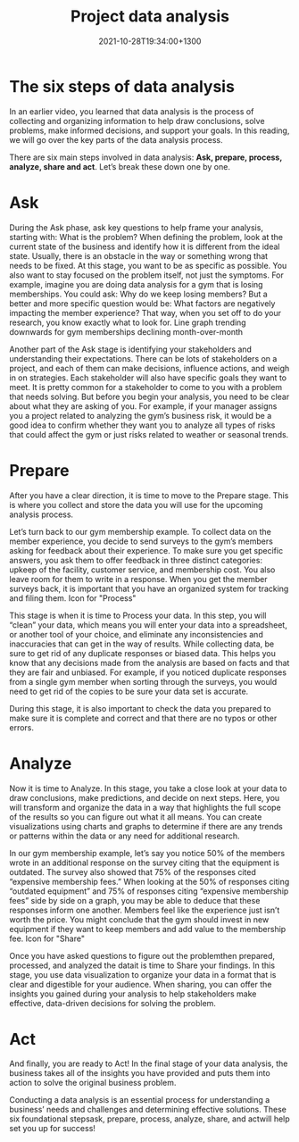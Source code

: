 #+title: Project data analysis
#+date: 2021-10-28T19:34:00+1300
#+lastmod: 2021-10-28T19:34:00+1300
#+categories[]: Zettels
#+tags[]: Coursera Project_management

* The six steps of data analysis

In an earlier video, you learned that data analysis is the process of collecting and organizing information to help draw conclusions, solve problems, make informed decisions, and support your goals. In this reading, we will go over the key parts of the data analysis process.

There are six main steps involved in data analysis: *Ask, prepare, process, analyze, share and act*. Let’s break these down one by one.

* Ask
During the Ask phase, ask key questions to help frame your analysis, starting with: What is the problem? When defining the problem, look at the current state of the business and identify how it is different from the ideal state. Usually, there is an obstacle in the way or something wrong that needs to be fixed.  At this stage, you want to be as specific as possible. You also want to stay focused on the problem itself, not just the symptoms. For example, imagine you are doing data analysis for a gym that is losing memberships. You could ask: Why do we keep losing members? But a better and more specific question would be: What factors are negatively impacting the member experience? That way, when you set off to do your research, you know exactly what to look for.
Line graph trending downwards for gym memberships declining month-over-month

Another part of the Ask stage is identifying your stakeholders and understanding their expectations. There can be lots of stakeholders on a project, and each of them can make decisions, influence actions, and weigh in on strategies. Each stakeholder will also have specific goals they want to meet. It is pretty common for a stakeholder to come to you with a problem that needs solving. But before you begin your analysis, you need to be clear about what they are asking of you. For example, if your manager assigns you a project related to analyzing the gym’s business risk, it would be a good idea to confirm whether they want you to analyze all types of risks that could affect the gym or just risks related to weather or seasonal trends.

* Prepare
:PROPERTIES:
:ID:       3e5fb673-7205-4371-8d20-fa09bc653de6
:END:

After you have a clear direction, it is time to move to the Prepare stage. This is where you collect and store the data you will use for the upcoming analysis process.

Let’s turn back to our gym membership example. To collect data on the member experience, you decide to send surveys to the gym’s members asking for feedback about their experience. To make sure you get specific answers, you ask them to offer feedback in three distinct categories: upkeep of the facility, customer service, and membership cost. You also leave room for them to write in a response. When you get the member surveys back, it is important that you have an organized system for tracking and filing them.
Icon for "Process"

This stage is when it is time to Process your data. In this step, you will “clean” your data, which means you will enter your data into a spreadsheet, or another tool of your choice, and eliminate any inconsistencies and inaccuracies that can get in the way of results.  While collecting data, be sure to get rid of any duplicate responses or biased data. This helps you know that any decisions made from the analysis are based on facts and that they are fair and unbiased. For example, if you noticed duplicate responses from a single gym member when sorting through the surveys, you would need to get rid of the copies to be sure your data set is accurate.

During this stage, it is also important to check the data you prepared to make sure it is complete and correct and that there are no typos or other errors.

* Analyze

Now it is time to Analyze. In this stage, you take a close look at your data to draw conclusions, make predictions, and decide on next steps. Here, you will transform and organize the data in a way that highlights the full scope of the results so you can figure out what it all means. You can create visualizations using charts and graphs to determine if there are any trends or patterns within the data or any need for additional research.

In our gym membership example, let’s say you notice 50% of the members wrote in an additional response on the survey citing that the equipment is outdated. The survey also showed that 75% of the responses cited  “expensive membership fees.” When looking at the 50% of responses citing “outdated equipment” and 75% of responses citing “expensive membership fees” side by side on a graph, you may be able to deduce that these responses inform one another. Members feel like the experience just isn’t worth the price. You might conclude that the gym should invest in new equipment if they want to keep members and add value to the membership fee.
Icon for "Share"

Once you have asked questions to figure out the problemthen prepared, processed, and analyzed the datait is time to Share your findings. In this stage, you use data visualization to organize your data in a format that is clear and digestible for your audience. When sharing, you can offer the insights you gained during your analysis to help stakeholders make effective, data-driven decisions for solving the problem.

* Act

And finally, you are ready to Act! In the final stage of your data analysis, the business takes all of the insights you have provided and puts them into action to solve the original business problem.

Conducting a data analysis is an essential process for understanding a business’ needs and challenges and determining effective solutions. These six foundational stepsask, prepare, process, analyze, share, and actwill help set you up for success!
